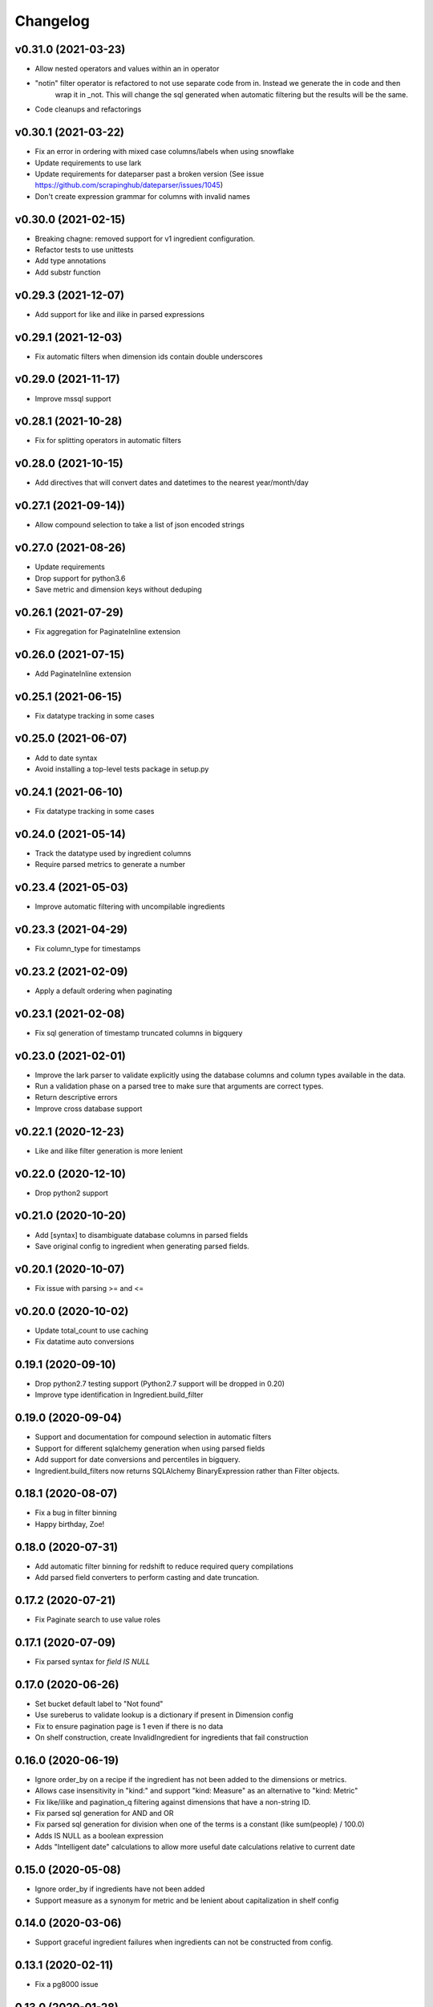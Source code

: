 
Changelog
=========

v0.31.0 (2021-03-23)
-----------------------------------------
* Allow nested operators and values within an in operator
* "notin" filter operator is refactored to not use separate code from in. Instead we generate the in code and then
   wrap it in _not. This will change the sql generated when automatic filtering but the results will be the same.
* Code cleanups and refactorings

v0.30.1 (2021-03-22)
-----------------------------------------
* Fix an error in ordering with mixed case columns/labels when using snowflake
* Update requirements to use lark
* Update requirements for dateparser past a broken version (See issue https://github.com/scrapinghub/dateparser/issues/1045)
* Don't create expression grammar for columns with invalid names

v0.30.0 (2021-02-15)
-----------------------------------------
* Breaking chagne: removed support for v1 ingredient configuration.
* Refactor tests to use unittests
* Add type annotations
* Add substr function

v0.29.3 (2021-12-07)
-----------------------------------------
* Add support for like and ilike in parsed expressions

v0.29.1 (2021-12-03)
-----------------------------------------
* Fix automatic filters when dimension ids contain double underscores

v0.29.0 (2021-11-17)
-----------------------------------------
* Improve mssql support

v0.28.1 (2021-10-28)
-----------------------------------------
* Fix for splitting operators in automatic filters

v0.28.0 (2021-10-15)
-----------------------------------------
* Add directives that will convert dates and datetimes to the nearest year/month/day

v0.27.1 (2021-09-14))
-----------------------------------------
* Allow compound selection to take a list of json encoded strings

v0.27.0 (2021-08-26)
-----------------------------------------
* Update requirements
* Drop support for python3.6
* Save metric and dimension keys without deduping

v0.26.1 (2021-07-29)
-----------------------------------------
* Fix aggregation for PaginateInline extension

v0.26.0 (2021-07-15)
-----------------------------------------
* Add PaginateInline extension

v0.25.1 (2021-06-15)
-----------------------------------------
* Fix datatype tracking in some cases

v0.25.0 (2021-06-07)
-----------------------------------------
* Add to date syntax
* Avoid installing a top-level tests package in setup.py

v0.24.1 (2021-06-10)
-----------------------------------------
* Fix datatype tracking in some cases

v0.24.0 (2021-05-14)
-----------------------------------------
* Track the datatype used by ingredient columns
* Require parsed metrics to generate a number

v0.23.4 (2021-05-03)
-----------------------------------------
* Improve automatic filtering with uncompilable ingredients

v0.23.3 (2021-04-29)
-----------------------------------------
* Fix column_type for timestamps

v0.23.2 (2021-02-09)
-----------------------------------------
* Apply a default ordering when paginating

v0.23.1 (2021-02-08)
-----------------------------------------
* Fix sql generation of timestamp truncated columns in bigquery

v0.23.0 (2021-02-01)
-----------------------------------------
* Improve the lark parser to validate explicitly using the database columns and
  column types available in the data.
* Run a validation phase on a parsed tree to make sure that arguments are correct types.
* Return descriptive errors
* Improve cross database support

v0.22.1 (2020-12-23)
-----------------------------------------
* Like and ilike filter generation is more lenient

v0.22.0 (2020-12-10)
-----------------------------------------
* Drop python2 support

v0.21.0 (2020-10-20)
-----------------------------------------
* Add [syntax] to disambiguate database columns in parsed fields
* Save original config to ingredient when generating parsed fields.

v0.20.1 (2020-10-07)
-----------------------------------------
* Fix issue with parsing >= and <=

v0.20.0 (2020-10-02)
-----------------------------------------
* Update total_count to use caching
* Fix datatime auto conversions

0.19.1 (2020-09-10)
-----------------------------------------
* Drop python2.7 testing support (Python2.7 support will be dropped in 0.20)
* Improve type identification in Ingredient.build_filter

0.19.0 (2020-09-04)
-----------------------------------------
* Support and documentation for compound selection in automatic filters
* Support for different sqlalchemy generation when using parsed fields
* Add support for date conversions and percentiles in bigquery.
* Ingredient.build_filters now returns SQLAlchemy BinaryExpression rather than Filter objects.

0.18.1 (2020-08-07)
-----------------------------------------
* Fix a bug in filter binning
* Happy birthday, Zoe!

0.18.0 (2020-07-31)
-----------------------------------------
* Add automatic filter binning for redshift to reduce required query compilations
* Add parsed field converters to perform casting and date truncation.

0.17.2 (2020-07-21)
-----------------------------------------
* Fix Paginate search to use value roles

0.17.1 (2020-07-09)
-----------------------------------------
* Fix parsed syntax for `field IS NULL`

0.17.0 (2020-06-26)
-----------------------------------------
* Set bucket default label to "Not found"
* Use sureberus to validate lookup is a dictionary if present in Dimension config
* Fix to ensure pagination page is 1 even if there is no data
* On shelf construction, create InvalidIngredient for ingredients that fail construction

0.16.0 (2020-06-19)
-----------------------------------------
* Ignore order_by on a recipe if the ingredient has not been added to the dimensions or metrics.
* Allows case insensitivity in "kind:" and support "kind: Measure" as an alternative to "kind: Metric"
* Fix like/ilike and pagination_q filtering against dimensions that have a non-string ID.
* Fix parsed sql generation for AND and OR
* Fix parsed sql generation for division when one of the terms is a constant (like sum(people) / 100.0)
* Adds IS NULL as a boolean expression 
* Adds "Intelligent date" calculations to allow more useful date calculations relative to current date

0.15.0 (2020-05-08)
-----------------------------------------
* Ignore order_by if ingredients have not been added
* Support measure as a synonym for metric and be lenient about capitalization
  in shelf config

0.14.0 (2020-03-06)
-----------------------------------------
* Support graceful ingredient failures when ingredients can not be constructed from config.

0.13.1 (2020-02-11)
-----------------------------------------
* Fix a pg8000 issue

0.13.0 (2020-01-28)
-----------------------------------------

* Extend grouping strategies so recipes can also order by column labels
* Create a new shelf configuration that uses lark to parse text into SQLAlchemy.

0.12.0 (2019-11-25)
-----------------------------------------

* remove flapjack_stack and pyhash dependencies
* Add percentile aggregations to metrics from config.
* Use more accurate fetched_from_cache caching query attribute
* Add grouping strategies so recipes can group by column labels

0.11.0 (2019-11-07)
-----------------------------------------
* Add Paginate extension
* Fix deterministic Anonymization in python3
* CI improvements

0.10.0 (2019-08-07)
-----------------------------------------
* Support multiple quickselects which are ORed together

0.9.0 (2019-08-07)
-----------------------------------------
* Replace quickfilter with quickselect
* Improve and publish docs on at recipe.readthedocs.io
* Happy birthday, Zoe!

0.8.0 (2019-07-08)
-----------------------------------------
* Add cache control options.

0.7.0 (2019-06-24)
-----------------------------------------

* Support date ranges in configuration defined ingredients
* Add like, ilike, between in ingredients defined from config
* Better handling in automatic filters when Nones appear in lists
* Remove dirty flag
* Ingredients defined from config support safe division by default
* [ISSUE-37] Allow Dimension defined from config to be defined using buckets

0.6.2 (2019-06-11)
-----------------------------------------


0.1.0 (2017-02-05)
-----------------------------------------

* First release on PyPI.

